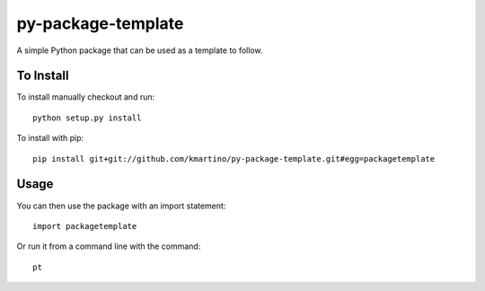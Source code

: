 ===================
py-package-template
===================

A simple Python package that can be used as a template to follow.

To Install
==========

To install manually checkout and run::

    python setup.py install

To install with pip::

    pip install git+git://github.com/kmartino/py-package-template.git#egg=packagetemplate


Usage
=====

You can then use the package with an import statement::

    import packagetemplate

Or run it from a command line with the command::

    pt
